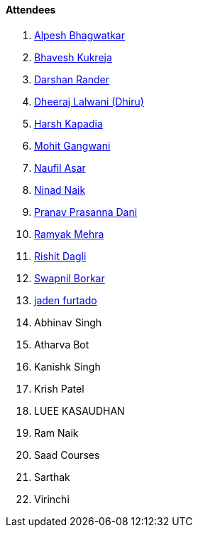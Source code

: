 ==== Attendees

. link:https://x.com/Alpastx[Alpesh Bhagwatkar^]
. link:https://twitter.com/bhavesh878789[Bhavesh Kukreja^]
. link:https://twitter.com/SirusTweets[Darshan Rander^]
. link:https://twitter.com/DhiruCodes[Dheeraj Lalwani (Dhiru)^]
. link:https://twitter.com/harshgkapadia[Harsh Kapadia^]
. link:https://twitter.com/mohit_explores[Mohit Gangwani^]
. link:http://x.com/naufildotdev[Naufil Asar^]
. link:https://twitter.com/NinadNaik07[Ninad Naik^]
. link:https://twitter.com/PranavDani3[Pranav Prasanna Dani^]
. link:https://twitter.com/mehraramyak[Ramyak Mehra^]
. link:https://twitter.com/rishit_dagli[Rishit Dagli^]
. link:https://twitter.com/swpnlbrkr[Swapnil Borkar^]
. link:https://twitter.com/furtado_jaden[jaden furtado^]
. Abhinav Singh
. Atharva Bot
. Kanishk Singh
. Krish Patel
. LUEE KASAUDHAN
. Ram Naik
. Saad Courses
. Sarthak
. Virinchi
